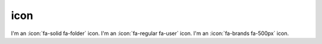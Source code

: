 icon
====

I'm an :icon:`fa-solid fa-folder` icon.
I'm an :icon:`fa-regular fa-user` icon.
I'm an :icon:`fa-brands fa-500px` icon.